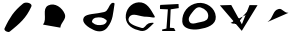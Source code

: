 SplineFontDB: 3.0
FontName: Untitled1
FullName: Untitled1
ItalicAngle: 0
UnderlinePosition: -100
UnderlineWidth: 50
Ascent: 800
Descent: 200
LayerCount: 2
Layer: 0 0 "Back"  1
Layer: 1 0 "Fore"  0
XUID: [1021 835 1249105359 281186]
OS2Version: 0
OS2_WeightWidthSlopeOnly: 0
OS2_UseTypoMetrics: 1
CreationTime: 1385003193
ModificationTime: 1385003333
OS2TypoAscent: 0
OS2TypoAOffset: 1
OS2TypoDescent: 0
OS2TypoDOffset: 1
OS2TypoLinegap: 0
OS2WinAscent: 0
OS2WinAOffset: 1
OS2WinDescent: 0
OS2WinDOffset: 1
HheadAscent: 0
HheadAOffset: 1
HheadDescent: 0
HheadDOffset: 1
OS2Vendor: 'PfEd'
DEI: 91125
Encoding: ISO8859-1
UnicodeInterp: none
NameList: AGL For New Fonts
DisplaySize: -36
AntiAlias: 1
FitToEm: 1
WinInfo: 30 30 8
BeginChars: 256 8

StartChar: slash
Encoding: 47 47 0
Width: 1000
VWidth: 0
Flags: HW
LayerCount: 2
Fore
SplineSet
578 737 m 24
 343 546 242.997664691 388.475049144 114 115 c 0
 89 62 200 -1 246 37 c 24
 495 240 652 368 784 661 c 0
 821.869537184 745.058896932 644 791 578 737 c 24
EndSplineSet
EndChar

StartChar: e
Encoding: 101 101 1
Width: 976
VWidth: 0
Flags: HW
LayerCount: 2
Fore
SplineSet
658 501 m 24
 732 557 573 642 482 663 c 24
 423 676 313 610 358 569 c 24
 446 488 562 429 658 501 c 24
866 419 m 24
 763 599 673 778 466 767 c 24
 270 757 132 577 144 381 c 28
 156 190 323 94 510 55 c 24
 653 25 728 139 836 237 c 24
 871 268 760 257 716 241 c 24
 639 213 619 104 540 127 c 24
 388 171 156 240 224 383 c 28
 299 541 497 397 672 407 c 24
 748 411 904 353 866 419 c 24
EndSplineSet
EndChar

StartChar: C
Encoding: 67 67 2
Width: 1000
VWidth: 0
Flags: H
LayerCount: 2
Fore
SplineSet
76 210 m 4
 192 353 34 605 208 690 c 24
 371 769 557 634 620 474 c 0
 671.141379178 344.117132247 518 267 508.4 134 c 1024
EndSplineSet
EndChar

StartChar: v
Encoding: 118 118 3
Width: 1000
VWidth: 0
Flags: HW
LayerCount: 2
Fore
SplineSet
22 689 m 25
 306 697 l 1
 572 215 l 25
 764 695 l 1
 964 693 l 25
 570 51 l 1
 22 689 l 25
EndSplineSet
EndChar

StartChar: i
Encoding: 105 105 4
Width: 504
VWidth: 0
Flags: HW
LayerCount: 2
Fore
SplineSet
24 699 m 1
 26 633 l 1
 222 625 l 1
 186 141 l 25
 76 115 l 25
 82 79 l 25
 412 83 l 25
 376 155 l 25
 272 165 l 25
 292 613 l 1
 494 643 l 1
 488 745 l 1
 32 735 l 1
 24 699 l 1
EndSplineSet
EndChar

StartChar: d
Encoding: 100 100 5
Width: 1000
VWidth: 0
Flags: HWO
LayerCount: 2
Fore
SplineSet
604 524 m 8
 709.174804688 551.482421875 706.220116117 671.887057493 788 743 c 0
 811 763 869 759 864 729 c 24
 823 491 833 327 684 137 c 24
 602 32 470 19 348 73 c 0
 209.193464196 134.438958471 17.5366645152 264.290753496 98 392 c 0
 158.953125 488.743164062 405 472 604 524 c 8
384 381 m 28
 330 370 273 295 314 259 c 24
 393 189 476 188 580 209 c 24
 634 220 697 291 656 327 c 24
 575 398 490 402 384 381 c 28
EndSplineSet
EndChar

StartChar: o
Encoding: 111 111 6
Width: 1006
VWidth: 0
Flags: HW
LayerCount: 2
Fore
SplineSet
542 639 m 24
 656 606 750 514 728 397 c 24
 707 285 581 287 470 259 c 24
 391 239 302 210 262 281 c 24
 216 362 270 437 328 511 c 24
 388 588 448 666 542 639 c 24
464 749 m 24
 231 714 69 517 82 281 c 24
 92 103 323 68 500 95 c 24
 702 125 931 203 920 407 c 24
 908 629 684 782 464 749 c 24
EndSplineSet
EndChar

StartChar: asciitilde
Encoding: 126 126 7
Width: 1000
VWidth: 0
Flags: H
LayerCount: 2
Fore
SplineSet
212 275 m 4
 372 382 329.789497568 563.920209128 494 601 c 0
 587 622 614 503 737.3 505 c 1024
-710 253 m 0
 -428 131 -434 590 -188.7 527 c 1024
EndSplineSet
EndChar
EndChars
EndSplineFont
